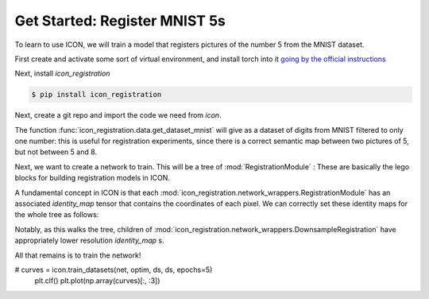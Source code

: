Get Started: Register MNIST 5s
==============================

To learn to use ICON, we will train a model that registers pictures of the number 5 from the MNIST dataset.

First create and activate some sort of virtual environment, and install torch into it `going by the official instructions <https://pytorch.org/get-started/locally/>`_

Next, install `icon_registration`

.. code:: bash

   $ pip install icon_registration

Next, create a git repo and import the code we need from `icon`.

.. plot::
   :context:
   :include-source:
   :nofigs:

   import icon_registration as icon
   import icon_registration.data 
   import icon_registration.networks as networks
   from icon_registration.config import device

   import numpy as np
   import torch
   import torchvision.utils


The function :func:`icon_registration.data.get_dataset_mnist` will give as a dataset of digits from MNIST filtered to only one number: this is useful for registration experiments, since there is a correct semantic map between two pictures of 5, but not between 5 and 8.

.. plot::
   :include-source:
   :context:

   ds, _ = icon_registration.data.get_dataset_mnist(split="train", number=5)

   sample_batch = next(iter(ds))[0]
   plt.imshow(torchvision.utils.make_grid(sample_batch[:12], nrow=4)[0])

Next, we want to create a network to train. This will be a tree of :mod:`RegistrationModule` : These are basically the lego blocks for building registration models in ICON.

.. plot::
   :include-source:
   :context:
   :nofigs:

   inner_net = icon.FunctionFromVectorField(networks.tallUNet2(dimension=2))

   for _ in range(3):
        inner_net = icon.TwoStepRegistration(
            icon.DownsampleRegistration(inner_net, dimension=2),
            icon.FunctionFromVectorField(networks.tallUNet2(dimension=2))
        )

   net = icon.GradientICON(inner_net, icon.LNCC(sigma=4), lmbda=.5)

A fundamental concept in ICON is that each :mod:`icon_registration.network_wrappers.RegistrationModule` has an associated `identity_map` tensor that contains the coordinates of each pixel. We can correctly set these identity maps for the whole tree as follows:

.. plot::
   :include-source:
   :context:
   :nofigs:

   net.assign_identity_map(sample_batch.shape)

Notably, as this walks the tree, children of :mod:`icon_registration.network_wrappers.DownsampleRegistration` have appropriately lower resolution `identity_map` s.


All that remains is to train the network!

.. plot::
   :include-source:
   :context:
   

   net.train()
   net.to(device)
   
   optim = torch.optim.Adam(net.parameters(), lr=0.001)
#   curves = icon.train_datasets(net, optim, ds, ds, epochs=5)
   plt.clf()
   plt.plot(np.array(curves)[:, :3])

.. plot::
   :include-source:
   :context:

   plt.clf()

   def show(tensor):
       plt.imshow(torchvision.utils.make_grid(tensor[:6], nrow=3)[0].cpu().detach())
       plt.xticks([])
       plt.yticks([])
   image_A = next(iter(ds))[0].to(device)
   image_B = next(iter(ds))[0].to(device)
   net(image_A, image_B)
   plt.subplot(2, 2, 1)
   show(image_A)
   plt.subplot(2, 2, 2)
   show(image_B)
   plt.subplot(2, 2, 3)
   show(net.warped_image_A)
   plt.contour(torchvision.utils.make_grid(net.phi_AB_vectorfield[:6], nrow=3)[0].cpu().detach())
   plt.contour(torchvision.utils.make_grid(net.phi_AB_vectorfield[:6], nrow=3)[1].cpu().detach())
   plt.subplot(2, 2, 4)
   show(net.warped_image_A - image_B)
   plt.tight_layout()






